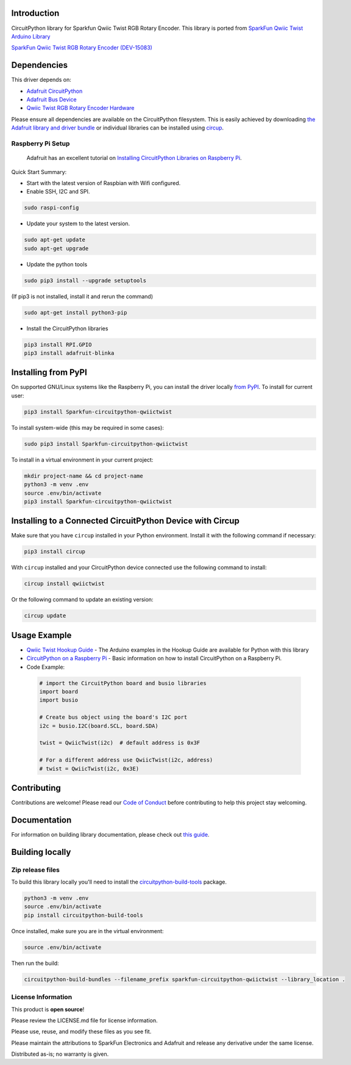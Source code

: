 Introduction
============

.. image:: https://readthedocs.org/projects/sparkfun-circuitpython-qwiictwist/badge/?version=latest
    :target: https://sparkfun-circuitpython-qwiictwist.readthedocs.io/en/latest/
    :alt: Documentation Status


.. image:: https://img.shields.io/discord/327254708534116352.svg
    :target: https://adafru.it/discord
    :alt: Discord


.. image:: https://github.com/fourstix/Sparkfun_CircuitPython_QwiicTwist/workflows/Build%20CI/badge.svg
    :target: https://github.com/fourstix/Sparkfun_CircuitPython_QwiicTwist/actions
    :alt: Build Status


.. image:: https://img.shields.io/badge/code%20style-black-000000.svg
    :target: https://github.com/psf/black
    :alt: Code Style: Black

CircuitPython library for Sparkfun Qwiic Twist RGB Rotary Encoder.  This library is ported from
`SparkFun Qwiic Twist Arduino Library <https://github.com/sparkfun/SparkFun_Qwiic_Twist_Arduino_Library>`_

.. image:: https://cdn.sparkfun.com//assets/parts/1/3/4/3/3/15083-SparkFun_Qwiic_Twist_-_RGB_Rotary_Encoder_Breakout-01.jpg
    :target: https://www.sparkfun.com/products/15083
    :alt: SparkFun Qwiic Twist RGB Rotary Encorder (DEV-15083)

`SparkFun Qwiic Twist RGB Rotary Encoder (DEV-15083) <https://www.sparkfun.com/products/15083>`_

Dependencies
=============
This driver depends on:

* `Adafruit CircuitPython <https://github.com/adafruit/circuitpython>`_
* `Adafruit Bus Device <https://github.com/adafruit/Adafruit_CircuitPython_BusDevice>`_
* `Qwiic Twist RGB Rotary Encoder Hardware <https://github.com/sparkfun/Qwiic_Twist>`_

Please ensure all dependencies are available on the CircuitPython filesystem.
This is easily achieved by downloading
`the Adafruit library and driver bundle <https://circuitpython.org/libraries>`_
or individual libraries can be installed using
`circup <https://github.com/adafruit/circup>`_.

Raspberry Pi Setup
------------------
   Adafruit has an excellent tutorial on `Installing CircuitPython Libraries on Raspberry Pi
   <https://learn.adafruit.com/circuitpython-on-raspberrypi-linux/installing-circuitpython-on-raspberry-pi/>`_.

Quick Start Summary:

* Start with the latest version of Raspbian with Wifi configured.

* Enable SSH, I2C and SPI.

.. code-block:: shell

    sudo raspi-config

* Update your system to the latest version.

.. code-block:: shell

    sudo apt-get update
    sudo apt-get upgrade

* Update the python tools

.. code-block:: shell

    sudo pip3 install --upgrade setuptools

(If pip3 is not installed, install it and rerun the command)

.. code-block:: shell

    sudo apt-get install python3-pip

* Install the CircuitPython libraries

.. code-block:: shell

    pip3 install RPI.GPIO
    pip3 install adafruit-blinka

Installing from PyPI
=====================

On supported GNU/Linux systems like the Raspberry Pi, you can install the driver locally `from
PyPI <https://pypi.org/project/Sparkfun-circuitpython-qwiictwist/>`_.
To install for current user:

.. code-block:: shell

    pip3 install Sparkfun-circuitpython-qwiictwist

To install system-wide (this may be required in some cases):

.. code-block:: shell

    sudo pip3 install Sparkfun-circuitpython-qwiictwist

To install in a virtual environment in your current project:

.. code-block:: shell

    mkdir project-name && cd project-name
    python3 -m venv .env
    source .env/bin/activate
    pip3 install Sparkfun-circuitpython-qwiictwist



Installing to a Connected CircuitPython Device with Circup
==========================================================

Make sure that you have ``circup`` installed in your Python environment.
Install it with the following command if necessary:

.. code-block:: shell

    pip3 install circup

With ``circup`` installed and your CircuitPython device connected use the
following command to install:

.. code-block:: shell

    circup install qwiictwist

Or the following command to update an existing version:

.. code-block:: shell

    circup update

Usage Example
=============
* `Qwiic Twist Hookup Guide <https://learn.sparkfun.com/tutorials/qwiic-twist-hookup-guide>`_ - The Arduino examples in the Hookup Guide are available for Python with this library
* `CircuitPython on a Raspberry Pi <https://learn.adafruit.com/circuitpython-on-raspberrypi-linux>`_ - Basic information on how to install CircuitPython on a Raspberry Pi.
* Code Example:

 .. code-block:: shell

     # import the CircuitPython board and busio libraries
     import board
     import busio

     # Create bus object using the board's I2C port
     i2c = busio.I2C(board.SCL, board.SDA)

     twist = QwiicTwist(i2c)  # default address is 0x3F

     # For a different address use QwiicTwist(i2c, address)
     # twist = QwiicTwist(i2c, 0x3E)

Contributing
============

Contributions are welcome! Please read our `Code of Conduct
<https://github.com/fourstix/Sparkfun_CircuitPython_QwiicTwist/blob/HEAD/CODE_OF_CONDUCT.md>`_
before contributing to help this project stay welcoming.

Documentation
=============

For information on building library documentation, please check out
`this guide <https://learn.adafruit.com/creating-and-sharing-a-circuitpython-library/sharing-our-docs-on-readthedocs#sphinx-5-1>`_.

Building locally
================

Zip release files
-----------------

To build this library locally you'll need to install the
`circuitpython-build-tools <https://github.com/adafruit/circuitpython-build-tools>`_ package.

.. code-block:: shell

    python3 -m venv .env
    source .env/bin/activate
    pip install circuitpython-build-tools

Once installed, make sure you are in the virtual environment:

.. code-block:: shell

    source .env/bin/activate

Then run the build:

.. code-block:: shell

    circuitpython-build-bundles --filename_prefix sparkfun-circuitpython-qwiictwist --library_location .

License Information
-----------------------
This product is **open source**!

Please review the LICENSE.md file for license information.

Please use, reuse, and modify these files as you see fit.

Please maintain the attributions to SparkFun Electronics and Adafruit and release any derivative under the same license.

Distributed as-is; no warranty is given.
